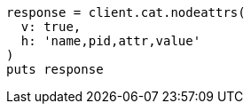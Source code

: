 [source, ruby]
----
response = client.cat.nodeattrs(
  v: true,
  h: 'name,pid,attr,value'
)
puts response
----
